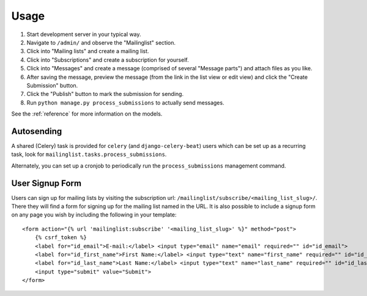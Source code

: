 =====
Usage
=====

#) Start development server in your typical way.
#) Navigate to ``/admin/`` and observe the "Mailinglist" section.
#) Click into "Mailing lists" and create a mailing list.
#) Click into "Subscriptions" and create a subscription for yourself.
#) Click into "Messages" and create a message (comprised of several "Message parts") and attach files as you like.
#) After saving the message, preview the message (from the link in the list view or edit view) and click the "Create Submission" button.
#) Click the "Publish" button to mark the submission for sending.
#) Run ``python manage.py process_submissions`` to actually send messages.

See the :ref:`reference` for more information on the models.

Autosending
-----------

A shared (Celery) task is provided for ``celery`` (and ``django-celery-beat``) users which can be set up as a recurring task, look for ``mailinglist.tasks.process_submissions``.

Alternately, you can set up a cronjob to periodically run the ``process_submissions`` management command.

User Signup Form
----------------

Users can sign up for mailing lists by visiting the subscription url: ``/mailinglist/subscribe/<mailing_list_slug>/``. There they will find a form for signing up for the mailing list named in the URL. It is also possible to include a signup form on any page you wish by including the following in your template::

    <form action="{% url 'mailinglist:subscribe' '<mailing_list_slug>' %}" method="post">
        {% csrf_token %}
        <label for="id_email">E-mail:</label> <input type="email" name="email" required="" id="id_email">
        <label for="id_first_name">First Name:</label> <input type="text" name="first_name" required="" id="id_first_name">
        <label for="id_last_name">Last Name:</label> <input type="text" name="last_name" required="" id="id_last_name">
        <input type="submit" value="Submit">
    </form>

